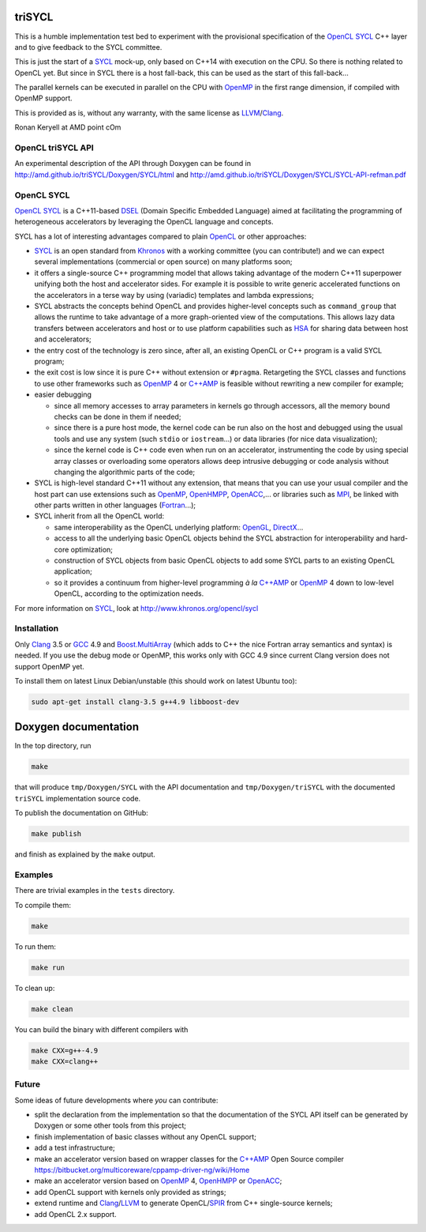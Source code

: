 triSYCL
+++++++

This is a humble implementation test bed to experiment with the
provisional specification of the OpenCL_ SYCL_ C++ layer and to give
feedback to the SYCL committee.

This is just the start of a SYCL_ mock-up, only based on C++14 with
execution on the CPU. So there is nothing related to OpenCL yet. But since
in SYCL there is a host fall-back, this can be used as the start of this
fall-back...

The parallel kernels can be executed in parallel on the CPU with OpenMP_ in
the first range dimension, if compiled with OpenMP support.

This is provided as is, without any warranty, with the same license as
LLVM_/Clang_.

Ronan Keryell at AMD point cOm


OpenCL triSYCL API
---------------

An experimental description of the API through Doxygen can be found in
http://amd.github.io/triSYCL/Doxygen/SYCL/html and
http://amd.github.io/triSYCL/Doxygen/SYCL/SYCL-API-refman.pdf


OpenCL SYCL
-----------

OpenCL_ SYCL_ is a C++11-based DSEL_ (Domain Specific Embedded Language)
aimed at facilitating the programming of heterogeneous accelerators by
leveraging the OpenCL language and concepts.

SYCL has a lot of interesting advantages compared to plain OpenCL_ or
other approaches:

- SYCL_ is an open standard from Khronos_ with a working committee (you can
  contribute!) and we can expect several implementations (commercial or
  open source) on many platforms soon;

- it offers a single-source C++ programming model that allows taking
  advantage of the modern C++11 superpower unifying both the host and
  accelerator sides. For example it is possible to write generic
  accelerated functions on the accelerators in a terse way by using
  (variadic) templates and lambda expressions;

- SYCL abstracts the concepts behind OpenCL and provides higher-level
  concepts such as ``command_group`` that allows the runtime to take
  advantage of a more graph-oriented view of the computations. This allows
  lazy data transfers between accelerators and host or to use platform
  capabilities such as HSA_ for sharing data between host and
  accelerators;

- the entry cost of the technology is zero since, after all, an existing
  OpenCL or C++ program is a valid SYCL program;

- the exit cost is low since it is pure C++ without extension or
  ``#pragma``. Retargeting the SYCL classes and functions to use other
  frameworks such as OpenMP_ 4 or `C++AMP`_ is feasible without rewriting a new
  compiler for example;

- easier debugging

  - since all memory accesses to array parameters in kernels go through
    accessors, all the memory bound checks can be done in them if needed;

  - since there is a pure host mode, the kernel code can be run also on
    the host and debugged using the usual tools and use any system (such
    ``stdio`` or ``iostream``...) or data libraries (for nice data
    visualization);

  - since the kernel code is C++ code even when run on an accelerator,
    instrumenting the code by using special array classes or overloading
    some operators allows deep intrusive debugging or code analysis
    without changing the algorithmic parts of the code;

- SYCL is high-level standard C++11 without any extension, that means that
  you can use your usual compiler and the host part can use extensions
  such as OpenMP_, OpenHMPP_, OpenACC_,... or libraries such as MPI_, be
  linked with other parts written in other languages (Fortran_...);

- SYCL inherit from all the OpenCL world:

  - same interoperability as the OpenCL underlying platform: OpenGL_,
    DirectX_...

  - access to all the underlying basic OpenCL objects behind the SYCL
    abstraction for interoperability and hard-core optimization;

  - construction of SYCL objects from basic OpenCL objects to add some
    SYCL parts to an existing OpenCL application;

  - so it provides a continuum from higher-level programming `à la` `C++AMP`_
    or OpenMP_ 4 down to low-level OpenCL, according to the optimization
    needs.

For more information on SYCL_, look at http://www.khronos.org/opencl/sycl


Installation
------------

Only Clang_ 3.5 or GCC_ 4.9 and `Boost.MultiArray`_ (which adds to C++ the
nice Fortran array semantics and syntax) is needed.  If you use the debug
mode or OpenMP, this works only with GCC 4.9 since current Clang version
does not support OpenMP yet.

To install them on latest Linux Debian/unstable (this should work on
latest Ubuntu too):

.. code:: bash

  sudo apt-get install clang-3.5 g++4.9 libboost-dev


Doxygen documentation
+++++++++++++++++++++

In the top directory, run

.. code:: bash

  make

that will produce ``tmp/Doxygen/SYCL`` with the API documentation and
``tmp/Doxygen/triSYCL`` with the documented ``triSYCL`` implementation
source code.

To publish the documentation on GitHub:

.. code:: bash

  make publish

and finish as explained by the ``make`` output.


Examples
--------

There are trivial examples in the ``tests`` directory.

To compile them:

.. code:: bash

  make

To run them:

.. code:: bash

  make run


To clean up:

.. code:: bash

  make clean

You can build the binary with different compilers with

.. code:: bash

  make CXX=g++-4.9
  make CXX=clang++


Future
------

Some ideas of future developments where *you* can contribute:

- split the declaration from the implementation so that the documentation
  of the SYCL API itself can be generated by Doxygen or some other tools
  from this project;

- finish implementation of basic classes without any OpenCL support;

- add a test infrastructure;

- make an accelerator version based on wrapper classes for the `C++AMP`_
  Open Source compiler
  https://bitbucket.org/multicoreware/cppamp-driver-ng/wiki/Home

- make an accelerator version based on OpenMP_ 4, OpenHMPP_ or OpenACC_;

- add OpenCL support with kernels only provided as strings;

- extend runtime and Clang_/LLVM_ to generate OpenCL/SPIR_ from C++
  single-source kernels;

- add OpenCL 2.x support.


..
  Somme useful link definitions:

.. _C++: http://www.open-std.org/jtc1/sc22/wg21/

.. _C++AMP: http://msdn.microsoft.com/en-us/library/hh265137.aspx

.. _Clang: http://clang.llvm.org/

.. _DirectX: http://en.wikipedia.org/wiki/DirectX

.. _DSEL: http://en.wikipedia.org/wiki/Domain-specific_language

.. _Fortran: http://en.wikipedia.org/wiki/Fortran

.. _GCC: http://gcc.gnu.org/

.. _Boost.MultiArray: http://www.boost.org/doc/libs/1_55_0/libs/multi_array/doc/index.html

.. _HSA: http://www.hsafoundation.com/

.. _Khronos: https://www.khronos.org/

.. _LLVM: http://llvm.org/

.. _MPI: http://en.wikipedia.org/wiki/Message_Passing_Interface

.. _OpenACC: http://www.openacc-standard.org/

.. _OpenCL: http://www.khronos.org/opencl/

.. _OpenGL: https://www.khronos.org/opengl/

.. _OpenHMPP: http://en.wikipedia.org/wiki/OpenHMPP

.. _OpenMP: http://openmp.org/

.. _SPIR: http://www.khronos.org/spir

.. _SYCL: http://www.khronos.org/opencl/sycl/


..
    # Some Emacs stuff:
    ### Local Variables:
    ### mode: rst
    ### minor-mode: flyspell
    ### ispell-local-dictionary: "american"
    ### End:
